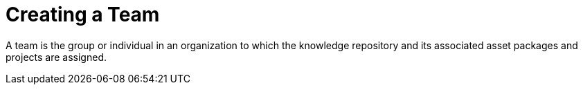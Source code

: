 [id='_organizational_unit_con']

= Creating a Team

A team is the group or individual in an organization to which the knowledge repository and its associated asset packages and projects are assigned.
